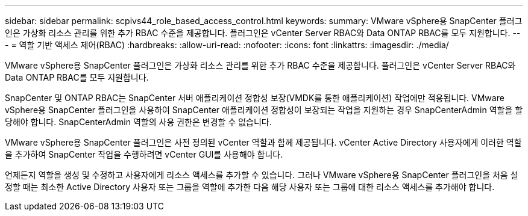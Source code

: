 ---
sidebar: sidebar 
permalink: scpivs44_role_based_access_control.html 
keywords:  
summary: VMware vSphere용 SnapCenter 플러그인은 가상화 리소스 관리를 위한 추가 RBAC 수준을 제공합니다. 플러그인은 vCenter Server RBAC와 Data ONTAP RBAC를 모두 지원합니다. 
---
= 역할 기반 액세스 제어(RBAC)
:hardbreaks:
:allow-uri-read: 
:nofooter: 
:icons: font
:linkattrs: 
:imagesdir: ./media/


[role="lead"]
VMware vSphere용 SnapCenter 플러그인은 가상화 리소스 관리를 위한 추가 RBAC 수준을 제공합니다. 플러그인은 vCenter Server RBAC와 Data ONTAP RBAC를 모두 지원합니다.

SnapCenter 및 ONTAP RBAC는 SnapCenter 서버 애플리케이션 정합성 보장(VMDK를 통한 애플리케이션) 작업에만 적용됩니다. VMware vSphere용 SnapCenter 플러그인을 사용하여 SnapCenter 애플리케이션 정합성이 보장되는 작업을 지원하는 경우 SnapCenterAdmin 역할을 할당해야 합니다. SnapCenterAdmin 역할의 사용 권한은 변경할 수 없습니다.

VMware vSphere용 SnapCenter 플러그인은 사전 정의된 vCenter 역할과 함께 제공됩니다. vCenter Active Directory 사용자에게 이러한 역할을 추가하여 SnapCenter 작업을 수행하려면 vCenter GUI를 사용해야 합니다.

언제든지 역할을 생성 및 수정하고 사용자에게 리소스 액세스를 추가할 수 있습니다. 그러나 VMware vSphere용 SnapCenter 플러그인을 처음 설정할 때는 최소한 Active Directory 사용자 또는 그룹을 역할에 추가한 다음 해당 사용자 또는 그룹에 대한 리소스 액세스를 추가해야 합니다.
